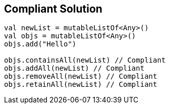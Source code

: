 == Compliant Solution

[source,kotlin]
----
val newList = mutableListOf<Any>()
val objs = mutableListOf<Any>()
objs.add("Hello")

objs.containsAll(newList) // Compliant
objs.addAll(newList) // Compliant
objs.removeAll(newList) // Compliant
objs.retainAll(newList) // Compliant
----
